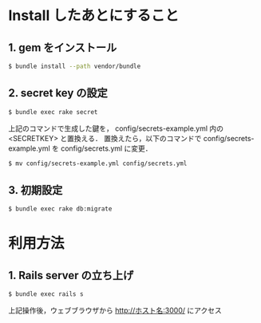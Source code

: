 * Install したあとにすること
** 1. gem をインストール
#+BEGIN_SRC sh
$ bundle install --path vendor/bundle
#+END_SRC
** 2. secret key の設定
#+BEGIN_SRC sh
$ bundle exec rake secret
#+END_SRC
上記のコマンドで生成した鍵を， config/secrets-example.yml 内の <SECRETKEY> と置換える．
置換えたら，以下のコマンドで config/secrets-example.yml を config/secrets.yml に変更．
#+BEGIN_SRC sh
$ mv config/secrets-example.yml config/secrets.yml
#+END_SRC
** 3. 初期設定
#+BEGIN_SRC sh
$ bundle exec rake db:migrate
#+END_SRC

* 利用方法
** 1. Rails server の立ち上げ
#+BEGIN_SRC sh
$ bundle exec rails s
#+END_SRC
上記操作後，ウェブブラウザから http://ホスト名:3000/ にアクセス
